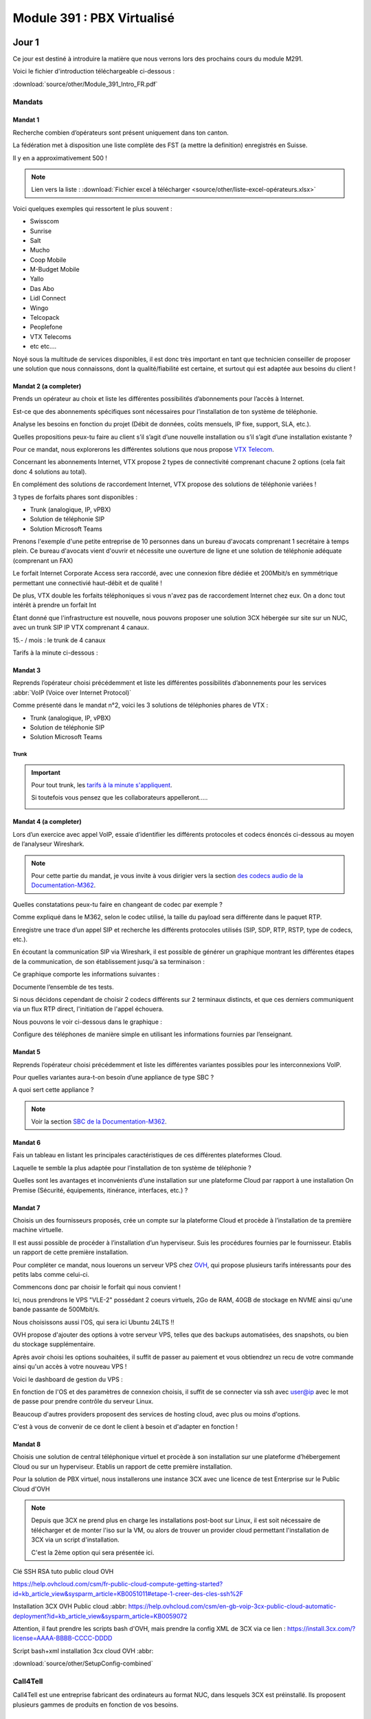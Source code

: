 ===============================
Module 391 : PBX Virtualisé
===============================



Jour 1
========

Ce jour est destiné à introduire la matière que nous verrons lors des prochains cours du module M291.

Voici le fichier d'introduction téléchargeable ci-dessous :

:download:`source/other/Module_391_Intro_FR.pdf`


Mandats
-----------

Mandat 1 
^^^^^^^^^^^^^^

Recherche combien d’opérateurs sont présent uniquement dans ton canton.

La fédération met à disposition une liste complète des FST (a mettre la definition) enregistrés en Suisse.

Il y en a approximativement 500 !

.. note::
    Lien vers la liste :
    :download:`Fichier excel à télécharger <source/other/liste-excel-opérateurs.xlsx>`

Voici quelques exemples qui ressortent le plus souvent :

- Swisscom 
- Sunrise 
- Salt 
- Mucho 
- Coop Mobile 
- M-Budget Mobile 
- Yallo 
- Das Abo 
- Lidl Connect 
- Wingo
- Telcopack
- Peoplefone 
- VTX Telecoms
- etc etc....

Noyé sous la multitude de services disponibles, il est donc très important en tant que technicien conseiller de proposer une solution que nous connaissons, dont la qualité/fiabilité est certaine, et surtout qui est adaptée aux besoins du client !


Mandat 2 (a completer)
^^^^^^^^^^^^^^^^^^^^^^^^^^

Prends un opérateur au choix et liste les différentes possibilités d’abonnements pour l’accès à Internet. 

Est-ce que des abonnements spécifiques sont nécessaires pour l’installation de ton
système de téléphonie. 

Analyse les besoins en fonction du projet (Débit de données, coûts mensuels,
IP fixe, support, SLA, etc.). 

Quelles propositions peux-tu faire au client s’il s’agit d’une nouvelle
installation ou s’il s’agit d’une installation existante ?


Pour ce mandat, nous explorerons les différentes solutions que nous propose `VTX Telecom <https://www.vtx.ch/>`_.

Concernant les abonnements Internet, VTX propose 2 types de connectivité comprenant chacune 2 options (cela fait donc 4 solutions au total).

.. image:: https://raw.githubusercontent.com/algues111/docs-cfc/main/docs/source/images/M391/vtx-internet.png



En complément des solutions de raccordement Internet, VTX propose des solutions de téléphonie variées !

3 types de forfaits phares sont disponibles :

- Trunk (analogique, IP, vPBX)
- Solution de téléphonie SIP
- Solution Microsoft Teams

Prenons l'exemple d'une petite entreprise de 10 personnes dans un bureau d'avocats comprenant 1 secrétaire à temps plein.
Ce bureau d'avocats vient d'ouvrir et nécessite une ouverture de ligne et une solution de téléphonie adéquate (comprenant un FAX)


Le forfait Internet Corporate Access sera raccordé, avec une connexion fibre dédiée et 200Mbit/s en symmétrique permettant une connectivié haut-débit et de qualité !

De plus, VTX double les forfaits téléphoniques si vous n'avez pas de raccordement Internet chez eux. On a donc tout intérêt à prendre un forfait Int


Étant donné que l'infrastructure est nouvelle, nous pouvons proposer une solution 3CX hébergée sur site sur un NUC, avec un trunk SIP IP VTX comprenant 4 canaux.

15.- / mois :  le trunk de 4 canaux

Tarifs à la minute ci-dessous :

.. image:: https://raw.githubusercontent.com/algues111/docs-cfc/main/docs/source/images/M391/forfait-min.png




Mandat 3 
^^^^^^^^^^^^

Reprends l’opérateur choisi précédemment et liste les différentes possibilités d’abonnements pour les services :abbr:`VoIP (Voice over Internet Protocol)`

Comme présenté dans le mandat n°2, voici les 3 solutions de téléphonies phares de VTX :

- Trunk (analogique, IP, vPBX)
- Solution de téléphonie SIP
- Solution Microsoft Teams


Trunk
~~~~~~~~~~~~~~


.. image:: https://raw.githubusercontent.com/algues111/docs-cfc/main/docs/source/images/M391/vtx-trunk-list.png


.. important::

    Pour tout trunk, les `tarifs à la minute s'appliquent <https://www.vtx.ch/zone1/>`_.

    Si toutefois vous pensez que les collaborateurs appelleront.....

    .. image:: https://raw.githubusercontent.com/algues111/docs-cfc/main/docs/source/images/M391/illimite-vtx.png

    

.. tabs::
   .. tab:: Analogique
      
        VTX propose des trunks analogiques, de 4 à 30 canaux en simultanés (jusqu'à 120 canaux sous devis) avec la location du matériel incluse.
        
        .. image:: https://raw.githubusercontent.com/algues111/docs-cfc/main/docs/source/images/M391/vtx-trunk-analogique.png


   .. tab:: SIP-IP

        En plus des trunks analogiques, VTX vend des trunks SIP, de 4 à 60 canaux en simultanés (jusqu'à 200 canaux sous devis) que vous pouvez gérer via une interface web.

        .. image:: https://raw.githubusercontent.com/algues111/docs-cfc/main/docs/source/images/M391/vtx-trunk-analogique.png

        
   .. tab:: vPBX

      En naviguant dans ce profil, nous voyons que nous l'avons configuré pour que :

Mandat 4 (a completer)
^^^^^^^^^^^^^^^^^^^^^^^^

Lors d’un exercice avec appel VoIP, essaie d’identifier les différents protocoles et codecs énoncés ci-dessous au moyen de l’analyseur Wireshark. 

.. note::

    Pour cette partie du mandat, je vous invite à vous dirigier vers la section `des codecs audio de la Documentation-M362 <https://docs-cfc.readthedocs.io/fr/latest/Documentation-M362.html#codecs-audio>`_.

Quelles constatations peux-tu faire en changeant de codec par exemple ? 

Comme expliqué dans le M362, selon le codec utilisé, la taille du payload sera différente dans le paquet RTP.



Enregistre une trace d’un appel SIP et recherche les différents protocoles utilisés (SIP, SDP, RTP, RSTP, type de codecs, etc.). 

En écoutant la communication SIP via Wireshark, il est possible de générer un graphique montrant les différentes étapes de la communication, de son établissement jusqu'à sa terminaison :

.. image:: https://raw.githubusercontent.com/algues111/docs-cfc/main/docs/source/images/M391/sip-g711-completed.png

Ce graphique comporte les informations suivantes :

.. tabs::

    .. tab:: Invitation SDP

        Négocie la teneur des données transférées (audio, vidéo, texte, message, application, etc.), ainsi que le format et le protocole de transport utilisés, et le port RTP.

      .. image:: https://raw.githubusercontent.com/algues111/docs-cfc/main/docs/source/images/M391/sdp-g711.png

      .. note::
          Le Type-101 spécifié dans les codecs audio correspond aux touches DTMF.


    .. tab::  Flux RTP 


        Envoie de paquets audio à travers ce protocole, ports aléatoires décidés dans 

    .. tab:: Contrôle du flux RTP via RTCP

        .. image:: https://raw.githubusercontent.com/algues111/docs-cfc/main/docs/source/images/M391/rtcp-g711.png


Documente l’ensemble de tes tests.

Si nous décidons cependant de choisir 2 codecs différents sur 2 terminaux distincts, et que ces derniers communiquent via un flux RTP direct, l'initiation de l'appel échouera.

Nous pouvons le voir ci-dessous dans le graphique :

.. image:: https://raw.githubusercontent.com/algues111/docs-cfc/main/docs/source/images/M391/sip-g722-g711-rejected.png




Configure des téléphones de manière simple en utilisant les informations fournies par l’enseignant.


Mandat 5 
^^^^^^^^^^^^


Reprends l’opérateur choisi précédemment et liste les différentes variantes possibles pour les interconnexions VoIP. 

Pour quelles variantes aura-t-on besoin d’une appliance de type SBC ? 

A quoi sert cette appliance ?

.. note::
    Voir la section `SBC de la Documentation-M362 <https://docs-cfc.readthedocs.io/fr/latest/Documentation-M362.html#sbc-session-board-controller>`_.


Mandat 6 
^^^^^^^^^^^^


Fais un tableau en listant les principales caractéristiques de ces différentes plateformes Cloud. 

Laquelle te semble la plus adaptée pour l’installation de ton système de téléphonie ? 

Quelles sont les avantages et inconvénients d’une installation sur une plateforme Cloud par rapport à une installation On Premise (Sécurité, équipements, itinérance, interfaces, etc.) ?


Mandat 7
^^^^^^^^^^^^^^

Choisis un des fournisseurs proposés, crée un compte sur la plateforme Cloud et procède à l’installation de ta première machine virtuelle. 

Il est aussi possible de procéder à l’installation d’un hyperviseur. Suis les procédures fournies par le fournisseur. Etablis un rapport de cette première installation.


Pour compléter ce mandat, nous louerons un serveur VPS chez `OVH <https://www.ovhcloud.com/fr/vps/>`_, qui propose plusieurs tarifs intéressants pour des petits labs comme celui-ci.

Commencons donc par choisir le forfait qui nous convient !

.. image:: https://raw.githubusercontent.com/algues111/docs-cfc/main/docs/source/images/M391/ovh-vps-tarifs.png




Ici, nous prendrons le VPS "VLE-2" possédant 2 coeurs virtuels, 2Go de RAM, 40GB de stockage en NVME ainsi qu'une bande passante de 500Mbit/s.

Nous choisissons aussi l'OS, qui sera ici Ubuntu 24LTS !!

.. image:: https://raw.githubusercontent.com/algues111/docs-cfc/main/docs/source/images/M391/ovh-paiement.png




OVH propose d'ajouter des options à votre serveur VPS, telles que des backups automatisées, des snapshots, ou bien du stockage supplémentaire.


.. image:: https://raw.githubusercontent.com/algues111/docs-cfc/main/docs/source/images/M391/ovh-options.png




Après avoir choisi les options souhaitées, il suffit de passer au paiement et vous obtiendrez un recu de votre commande ainsi qu'un accès à votre nouveau VPS !

Voici le dashboard de gestion du VPS :

.. image:: https://raw.githubusercontent.com/algues111/docs-cfc/main/docs/source/images/M391/ovh-options.png

En fonction de l'OS et des paramètres de connexion choisis, il suffit de se connecter via ssh avec user@ip avec le mot de passe pour prendre contrôle du serveur Linux.

Beaucoup d'autres providers proposent des services de hosting cloud, avec plus ou moins d'options.

C'est à vous de convenir de ce dont le client à besoin et d'adapter en fonction !





Mandat 8 
^^^^^^^^^^^^^^

Choisis une solution de central téléphonique virtuel et procède à son installation sur une
plateforme d’hébergement Cloud ou sur un hyperviseur. Etablis un rapport de cette première
installation.


Pour la solution de PBX virtuel, nous installerons une instance 3CX avec une licence de test Enterprise sur le Public Cloud d'OVH

.. note::
    Depuis que 3CX ne prend plus en charge les installations post-boot sur Linux, il est soit nécessaire de télécharger et de monter l'iso sur la VM, ou alors de trouver un provider cloud permettant l'installation de 3CX via un script d'installation. 

    C'est la 2ème option qui sera présentée ici.





Clé SSH RSA tuto public cloud OVH 

https://help.ovhcloud.com/csm/fr-public-cloud-compute-getting-started?id=kb_article_view&sysparm_article=KB0051011#etape-1-creer-des-cles-ssh%2F

Installation 3CX OVH Public cloud :abbr:
https://help.ovhcloud.com/csm/en-gb-voip-3cx-public-cloud-automatic-deployment?id=kb_article_view&sysparm_article=KB0059072

Attention, il faut prendre les scripts bash d'OVH, mais prendre la config XML de 3CX via ce lien : https://install.3cx.com/?license=AAAA-BBBB-CCCC-DDDD

Script bash+xml installation 3cx cloud OVH :abbr:

:download:`source/other/SetupConfig-combined`



Call4Tell
------------------

Call4Tell est une entreprise fabricant des ordinateurs au format NUC, dans lesquels 3CX est préinstallé.
Ils proposent plusieurs gammes de produits en fonction de vos besoins.


.. image:: https://raw.githubusercontent.com/algues111/docs-cfc/main/docs/source/images/M391/call4tell-products.png


NX32
^^^^^^^^^^^^^^^^^

Au labo, nous disposons d'un de leurs boîtiers NX32, étant l'entrée de gamme de l'entreprise.

Voici ses caractéristiques :

    - Software: 3CX pre installed (Debian)
    - CPU: Intel Atom
    - RAM: 4GB DDR3
    - Storage: 32GB EMMC
    - Ethernet ports: 2 (100Mbps speed)
    - HDMI port: 1
    - USB: 2* USB 2.0 for external storage or disaster recovery system
    - Form Factor: 165*165*40mm
    - Color: Blue
    - Warranty: 1 year


Web Interface
^^^^^^^^^^^^^^^^^^^^


En plus de 3CX, Call4Tell fournit une interface web administrative permettant de configurer plusieurs paramètres de l'appareil.


Question Bonus du jour :
----------------------------



Est-il possible d'avoir un trunk SIP Swisscom sur un 3CX installé dans le cloud ?

réponse :

Non, pas avec le SBC

Oui avec Enterprise SIP Cloud

https://documents.swisscom.com/product/filestore/lib/047dea54-3e19-43b0-a36e-9eed5af4f3b8/enterprise_sip_cloud_factsheet-fr.pdf?idxme=pex-search




Jour 2
===================


Mandat 1
------------------

Recherche quelles sont les différentes possibilités d’installation de ton système de 
téléphonie (On Premise, Cloud, machine physique, machine virtuelle…). 

Liste les avantages et les contraintes en fonction des différentes possibilités.

.. note::
    Pour ce mandat, nous utiliserons 3CX.

Il est possible de faire beaucoup de choses avec ce produit.

On premise
^^^^^^^^^^^^^^^^

Comme nous l'avons vu durant le jour 1, des sociétés telles que Call4Tell proposent des ordinateurs au format NUC avec 3CX préinstallé.


Cette solution peut être avantageuse pour les clients n'ayant pas d'hyperviseur ou de serveurs mais souhaitant garder un appareil sur site.
Cela demande cependant un cout unique de départ important (à partir de 300.-).

Selon les marques, modèles, gammes, il est important d'établir précisément les besoins du client pour lui proposer la solution la plus adéquate.

Cloud / Cloud d'entreprise
^^^^^^^^^^^^^^^^^^^^^^^^^^^^

De nouveau, nous avons exploré cette possibilité lors du jour 1 et de l'installation de 3CX sur le Public Cloud d'OVH.

Cette solution est envisageable pour les entreprises ayant déjà des services hébergés dans le cloud (Azure VMs, Infomaniak, Amazon etc..) ou pour les clients n'ayant ni le souhait ni la place d'avoir d'équipements informatiques sur site.
Selon les hébergeurs, il est possible de choisir une facturation mensuelle ou par heure, ce choix dépendant exclusivement des besoins du client.

L'entreprise mandatée pourrait aussi très bien proposer d'héberger ces solutions dans son propre cloud et proposer des forfaits avantageux ainsi qu'une gestion centralisée des services proposés au client.


.. image:: https://raw.githubusercontent.com/algues111/docs-cfc/main/docs/source/images/M391/cloud1.png



Virtualisation
^^^^^^^^^^^^^^^^

Puisque 3CX propose une image linux personnalisée, il est tout à fait envisageable de la virtualiser dans un hyperviseur. Cela est même officiellement supporté dans la documentation de 3CX.

Pour les clients disposant d'ores et déjà d'un serveur ayant les fonctionnalités et ressources nécessaires pour une VM de plus.
Cette solution n'est pas recommandé si le client ne possède pas cette infrastructure, car le coût de départ unique serait bien trop élevé !





Conclusion
^^^^^^^^^^^^^^

Toutes ces solutions permettent aux techniciens d'avoir une approche granulaire de ce dont le client nécessite.

Le plus important reste donc d'être à l'écoute de ce dernier et de lui proposer certains services en fonction.


Mandat 2 
------------

Établir une checklist reprenant les différents thèmes du point précédent afin de pouvoir 
fixer précisément les besoins du client final (choix des terminaux, gestion de la sécurité, …). 

Etablir également un schéma de l’installation et un inventaire du matériel installé (SN, MAC address, version 
de firmware, …). Utiliser un système de gestion de mots de passes spécifiques afin de les répertorier


De nos jours, la sécurité est un aspect fondamental de toute infrastructure informatique, évoluant tous les jours.

Toutefois, certains principes fondamentaux régissent les règles de la séurité informatique.


Menaces pour la VoIP
^^^^^^^^^^^^^^^^^^^^^^^^

Étant un composant non négligeable d'une infrastructure d'entreprise, la VoIp est aussi soumise à des menaces, failles de sécurité et autres...

Voici les 10 menaces principales auxquelles elle doit faire face :

.. image:: https://raw.githubusercontent.com/algues111/docs-cfc/main/docs/source/images/M391/voip-threats.jpeg




CIA Triad et autres principes
^^^^^^^^^^^^^^^^^^^^^^^^^^^^^^^^^^

La triad CIA a déjà été évoqué dans des modules précédents.

Elle est composé de 3 principes :

#. La confidentialité : L'information n'est disponible seulement pour les personnes autorisées.
#. L'intégrité : L'information n'a pas été modifiée / altérée sans autorisation.
#. La disponibilité : L'information est stockée, accessible et disponible en tout temps.


.. image:: https://raw.githubusercontent.com/algues111/docs-cfc/main/docs/source/images/M391/cia-triad.png



A ce triangle se rajoute 4 autres concepts importants qu'on applique aussi à la téléphonie IP :

.. tabs::

    .. tab:: L'authentification
        
        Garantir l’identité de l’usager qui envoie le message dans le cadre de la ToIP, cette propriété permet par exemple à un serveur de vérifier qu’il fournit le service à l’usager légitime


    .. tab:: La non-répudiation

        La non répudiation des données nécessite l’archivage des données échangées.


        Dans le cadre de la ToIP, cette propriété permet d’associer une communication à une personne de manière certaine


    .. tab:: Le non rejeu

      Éviter de mémoriser puis de réinjecter les données dans le réseau.
      

      Dans le cadre de la ToIP, cette propriété permet de ne pas pouvoir rejouer des échanges protocolaires par une personne tierce souhaitant accéder au service

    .. tab:: L'anonymat

      Capacité du système à masquer l’identité de l’usager.
      

      Dans le cadre de la ToIP, cette propriété peut se traduire par le masquage de l’identité de l’appelant



Bonnes pratiques (a completer)
^^^^^^^^^^^^^^^^^^^^^^^^^^^^^^^^

Activation de protocoles sécurisés : 
~~~~~~~~~~~~~~~~~~~~~~~~~~~~~~~~~~~~~~~~



- SIPS (SIP Secure) : utilise TLS

If a SIP User Agent, UA1, wants to establish a secure SIP session with UA2:

UA1 contacts proxy server1 requesting a TLS session along with a session invitation for UA2. The proxy server provides a public certificate and UA1 validates it. UA1 and proxy server1 exchange session keys to encrypt/decrypt data for that particular session.
Proxy server1 forwards the session invitation to the next proxy server using a TLS session or IPSec mechanism.
UA1 and proxy server2 authenticate over TLS. The same procedure is repeated till the last hop ensuring SIP over TLS is used end-to-end.
The secured session between UA1 and UA2 is now established.


- SRTP (Secure RTP)


Schéma de principe communication VoIP sécurisée :

.. image:: https://raw.githubusercontent.com/algues111/docs-cfc/main/docs/source/images/M391/sips-srtp.png



Schéma réseau
~~~~~~~~~~~~~~~~~~~~~~~~~~~~~~

Que ce soit un schéma de principe ou un schéma réseau détaillé, cela est très utile pour comprendre le concept de l'infrastructure et intervenir rapidement et efficacement.

Le schéma devrait donc comprendre :

- Les noms des appareils (nom dns local, la marque, le modèle...)
- Les adresses IP / MAC des appareils ou des interfaces
- Le VLAN utilisé
- Les liens physiques et la technologie (CUC ou Fibre Optique)
- 



Inventaire du parc informatique
~~~~~~~~~~~~~~~~~~~~~~~~~~~~~~~~~~~~~

- Liste des équipements installés chez le client (marque, modèle...)
- Versions de firmware / OS
- N° de série
- Adresse MAC



Gestion des mots de passe
~~~~~~~~~~~~~~~~~~~~~~~~~~


Bitwarden, proton, keepass, lastpass.....



Décommissionnement
~~~~~~~~~~~~~~~~~~~~~~~~~~~~~~~~



Exigences de matériel
^^^^^^^^^^^^^^^^^^^^^^^^


En plus des exigences de sécurité, il peut également avoir des exigences liées au matériel et à sa 
conception, notamment pour des terminaux spéciaux comme :

- **Les terminaux ATEX** : prévenir des explosions en garantissant que les équipements utilisés dans les environnements dangereux sont conçus et construits de manière à minimiser les risques


- **Les terminaux antibactériens** : le but du matériau utilisé est d’empêcher le développement et la prolifération des bactéries. Ce genre de terminaux peut être utilisé dans les hôtels ou les hôpitaux



Mandat 3
--------------------
Recherche les différentes fonctionnalités disponibles sur ton système et fait un 
comparatif avec un autre système de ton choix, comme, par exemple un système hébergé chez un 
opérateur ou un fournisseur. Quels sont les avantages et les inconvénients des systèmes proposés ? 
Quels sont les coûts liés au système choisi ? Quel système te semble être le plus approprié ?





Fonctionnalités d'un système de téléphonie 
^^^^^^^^^^^^^^^^^^^^^^^^^^^^^^^^^^^^^^^^^^^^

gestion ds droits utilisateurs (opérateurs de groupe, administrateurs etc..)

Api... système d'hotellerie, CRM, interphonie, alarmes....


- **Gestion des appels, renvois, déviations, …**
- **Gestion de présence (disponible, absent, ne pas déranger, …)**
- Gestion de parking d’appels
- **Groupes d’appels**
- Système d’auto-attendant avec gestion d’agents et de files d’attentes
- Gestion de la musique d’attente
- Gestion d’annonces et de messages vocaux
- Gestion des utilisateurs, permissions, droits, … (opérateurs de groupes côté client)
- **Gestion de systèmes IVR**
- Intégration de système tiers
- Gestion des fax
- **Gestion de la connectivité SIP avec l’opérateur, gestion des codecs**
- Gestion de système de visio-conférence
- Gestion d’une messagerie ou d’un chat interne
- Gestion et attribution des numéros externes aux utilisateurs
- Gestion de calendrier et de fonctions automatisées
- Gestion de l’enregistrement des appels
- …

Certaines fonctionnalités sont considérées comme "basiques", ce qui veut dire qu'elles sont généralement intégrées par défaut dans les systèmes de téléphonie.

Ce sont par exemple les fonctionnalités en gras dans a liste ci-dessus.


3CX vs Swisscom
^^^^^^^^^^^^^^^^


3CX propose énormément de fonctionnalités au sein de son système, permettant donc une grande flexibilité par rapport aux demandes parfois exotiques des clients.

Cependant, combien coûte réellement une infrastructure 3CX par rapport à une solution hosted chez Swisscom par exemple ?
Quels sont les avantages et les inconvénients ?



Tarifs Swisscom
~~~~~~~~~~~~~~~~


.. admonition:: Information

    Pour essayer de faire un comparatif concret des 2 systèmes, nous allons imaginer un bureau d'études avec 10 utilisateurs finaux.
    Au total, le bureau passe 10 heures au téléphone par moi.

    1 appel sur 2 est émetteur donc cela revient à 5 heures facturées.

SBC hosted telephony :

Appels standards Suisse mobiles et fixes illimité : 22.-/mois par utilisateur
Apels standards Suisse mobiles et fixes à la minute : 12.-/ mois par utilisateur + 0,08ct la minute pour mobiles / 0,30 ct la minute pour fixes

220.- par mois pour le forfait illimité.

144.- par mois au moins cher. 


3CX Pro :

Pour 10 utilisateurs, 205.- sont facturés par an. ce qui revient à 1,708.- par utilisateur par mois.

Cependant, il faut un trunk pour que les utilisateurs puissent appeler des numéros externes.
Pour cela, nous allons choisir un trunk avec 2 canaux, ce qui est suffisant pour une entreprise de 10 personnes.

15chf par mois pour 10 numeros

0.- pour les canaux.

0,03chf par minute réseau mobile
0,25chf par minute réseau fixe

Au plus cher, le coût serait de 90.- par mois pour les communications émises !

Si nous regroupons cela avec la licence 3CX, cela revient à 107,08.- par mois maximum.



Conclusion
******************

Dans ce cas, 3CX pro revient moins cher que Swisscom Hosted Telephony.

Au final, pour comparer réellement deux solutions, il est nécessaire de faire des calculs en fonction du nombre d'utilisateurs, du nombre d'appels simultanés et du temps passé au téléphone au total par mois.

Ce calcul dégrossira une bonne partie des coûts réels par solution proposée.  


Avantages et inconvénients
~~~~~~~~~~~~~~~~~~~~~~~~~~~

Mais les coûts ne sont pas toujours l'élément décisif d'une solution, qu'elle soit téléphonique, informatique ou autre.

Pour compléter le comparatif 









Mandat 4 A TESTER DERNIER JOUR
----------------------------------

Recherche les différentes possibilités d’interaction de ton système avec des systèmes tiers 
et recherche également les caractéristiques des paramètres de ton système, s’ils sont disponibles.
Réalise également une intégration d’un système tiers (Annuaire, CRM, …) avec ton serveur de 
communication et test le bon fonctionnement de cette intégration


Aujourd'hui, de plus en plus de logiciels proposent des APIs ou des middlewares permettant une intégration facilitée avec d'autres softwares.

Cela donnant donc beaucoup de possibilités pour centraliser et regrouper des services entre eux.


Ci-desous quelques exemples de services ou softwares s'intégrant avec 3CX.


.. image:: https://raw.githubusercontent.com/algues111/docs-cfc/main/docs/source/images/M391/3cx-integrations.jpeg


- Gestion des utilisateurs internes (extensions) et intégration de calendriers et de contacts 
avec Microsoft, Google, …
- Interaction avec des outils de CRM, par exemple, Salesforce, Zendesk, Freshdesk, Bitrix, 
Odoo, …
- Interaction avec des outils hôteliers comme Fidelio, Mitel, …
- Interaction avec Teams
- Interaction avec des systèmes de messagerie instantanée comme WhatsApp, services SMS, …

greffer chat 3cx dans un site web et meem faire des appels audio/video

- Interaction avec les réseaux sociaux comme Facebook, …
- Interaction avec des systèmes de taxation comme Easytax, …

existe quasi plus, pour dispatcher les couts des forfaits telephonques par secteur departement

- Interaction avec des systèmes d’alarmes ou d’appel malade, comme Siemens, Tyco, GETS, …



Mandat 5
-----------

Les constructeurs de terminaux mettent souvent à disposition des :abbr:`RPS (Redirection and Provisioning Service)` pour centraliser et simplifier la gestion des terminaux.

Selon les licences et les providers, un RPS permet notamment :

- Gestion basique des terminaux
- Gestion avancée des terminaux
- Possibilités de mise à jour à distance des terminaux
- Possibilités de redémarrage à distance des terminaux
- Indication du système de téléphonie sur lequel un terminal doit être affecté
- Gestion de comptes VoIP
- Journaux d’événements
- Diagnostics
- Connectivité avec des systèmes tiers au moyen d’API’s (Application Program Interface) 


L'utilisation d'un RPS est donc un avantage à la fois pour le technicien et pour le client, car il limite les déplacements et donc les frais qui les entourent !
C'est un gain de temps considérable.0

Voici une liste non-exhaustives de fournisseurs proposant un serveur RPS.


- `Grandstream : <https://www.gdms.cloud/login>`_
- `Yealink : <https://dm.yealink.com>`_
- `Snom : <https://sraps.snom.com/>`_
- `Fanvil : <https://fanvil.com/products/fdms/20220322/7307.html>`_


Schéma RPS :

.. image:: https://raw.githubusercontent.com/algues111/docs-cfc/main/docs/source/images/M391/schema-rps.jpeg



172.16.101.2

attention Call4tell interfaces Ethernet inversées !!

De gauche à droite : interface 2 puis interface 1 (contre-intuitif) pour le nx32 seulement

Setup classique de montage de volume linux à faire lors de l'installation

capture d'écran pour LVM

Choisir SBC ou System en focntion


.. image:: https://raw.githubusercontent.com/algues111/docs-cfc/main/docs/source/images/M362/3cx-CLI.png


ATTENTION, CHOISIR TIMEZONE PARIS CAR SUISSE PROBLEMES

Jour 3
===============


Il est possible d'accéder à la console du linux 3cx via une web console :

.. image:: https://raw.githubusercontent.com/algues111/docs-cfc/main/docs/source/images/M391/console-3cx.png


Adlocal1$$
root Pa$$w0rd

commencer extensions a partir de 200 car numero durgences dans la 1ère centaine

accès shell linux 3cx :

apt-get update (mettre a jour la liste des paquets)
apt-get upgrade (mettre a jour les paquets comportant des upgrades)
apt-get install <package> (ici ntp et net-tools (déjà installé))

bonne pratique :

sudo adduser arthur

sudo usermod arthur -aG  sudo 
sudo usermod arthur -aG phonesystem

vérifier l'apartenance aux groupes : groups arthur 


sous debian 10 : cd /etc/network/ && sudo nano interfaces

enp2so static
address 172.16.201.32
netmask 255.255.255.0 
gateway 172.16.201.1
dns-nameservers 172.16.201.1 1.1.1.1 1.0.0.1 9.9.9.9


sshd_config :

ne pas autoriser l'accès en ssh pour l'user root
limiter les attemtps failures



puisque problemes avec le dns, changer le record A / PTR pour pointer vers l'ip local (soit sur le routeur soit sur le serveur dns (ici windows serveur servoce dns))

Après avoir fait cela, nous pouvons sur Windows effacer le cache DNS et ainsi récupérer les nouveaux enregistrements A du serveur DNS local !



.. image:: https://raw.githubusercontent.com/algues111/docs-cfc/main/docs/source/images/M391/options-3cx.png
    
     : changer le nom des status (traduire en francais)

.. note:: 
    Sous la V20, les utilisateurs peuvent changer eux-mêmes ces status



Forcer le 3CX Phone System EN ou HORS heures bureau : plus disponible sur la V20, car plus d'horaires systèmes mais par départements


Faire attention aux adresses mails pour le reporting (par défaut, l'addresse de la première extension créée est enregistrée)
Le mieux est de désactiver la notification de création d'une nouvelle extension.

Activer seulement ce qui est adéquat.


Permettre de changer les modèles d'envoi de mails mais attention aux appels de variables systèmes



Paramètres généraux 
------------------------

Opérateur 6000 (en général la secrétaire mais par défaut le propriétaire système)
suppression utiliasteur refusée si défini en tant qu'opérateur

Rajouter les numéros d'urgence : c'est une whitelist.


Sécurité 
---------------

Comme tout appareil en réseau, le 3CX (hébergé par le NX96) a besoin de sécurité, que nous parametrons via la section "Scéurité" dans l'interface web admin de la V18.


Antipiratage 
^^^^^^^^^^^^^^

Permet de définir des règles sur le comportement du 3CX en cas d'attaques.

Best practices :

Temps blacklist x100 (8640000) et failed attempts maximum 5 to 3

.. image:: https://raw.githubusercontent.com/algues111/docs-cfc/main/docs/source/images/M391/anti-piratage.png




Codes pays autorisés
^^^^^^^^^^^^^^^^^^^^^^

Afin de limiter les spams, les appels surtaxés etc... Nous pouvons définir une liste précise des pays ou régions autorisées.

Dans notre cas, il est utile de ne seulement autoriser les appels provenants de Suisse


.. image:: https://raw.githubusercontent.com/algues111/docs-cfc/main/docs/source/images/M391/codes-pays-autorises.png

.. tip::
    International Freephone number pour les n° de support 0 0800 internationaux.



Restrictions de la console 
^^^^^^^^^^^^^^^^^^^^^^^^^^^^^^^^

Comme une console est dispomible à travers la web interface, il est nécessaire d'y restreindre l'accès au maximum pour prévenir les ataques et les intrusions malveillantes.

Best practices :

Autoriser seulement ladresse ip publique du bureau (pour le management offsite)

Mails
-----------

Options
----------


Sauvegardes 
----------------

Afin de garantir un RTO optimal, il est nécessaire de sauvegarder notre système de manière fiable et sécurisée.

.. image:: https://raw.githubusercontent.com/algues111/docs-cfc/main/docs/source/images/M391/backup-folder.png


Planifier les sauvegardes avec une rétention d'environ 7 jours
Choisir ce que nous voulons sauvegarder

.. warning:: 
    Eviter de backup les enregistrements chez soi car prend de la place. Plutot a faire chez le client.   


Mandat 1
-------------

En présence d’une appliance physique, rechercher les limitations et les possibilités 
d’extensions du système de téléphonie.


Cartes FXO : cartes de ligne analogique (branché sur le port ATA du routeur par exemple)
Cartes PRI : primaires : 30 canaux ISDN (possibilité de mettre des modules médias EIP)
Cartes BRI-T : raccordement de base ISDN

Cartes FXS : cartes terminales analogique (a partir de 16, rappatrié sur un panel en plus)
Cartes DSI : numérique propriétaire Mitel par exemple
Cartes BR-S 
Cartes BRI-S

Cartes DSP
Cartes EIP : Si besoin de plus de ressources
Cartes TAX : taxation, peu répamndu

Cartes d'extensions pour ventilations, PSU 48V, alimentation redondante.


Gestion FAX, seulement sur CPU 2


Aujourd'hui, de moins en moins de PBX physiques tels que Mitel, Siemens ou autres sont installés chez le client.
Ces systèmes restent cependant maintenus bien que nous passons à des solutions virtualisées plus légères, rapides et simples à mettre en place.


Chez 3CX, il est toujours possible d'intégrer des postes analogiques, il faudra seulement acheter un ATA à part (ici `Grandstream HT802 <https://www.grandstream.com/products/gateways-and-atas/analog-telephone-adaptors/product/ht802>`_)

.. image:: https://raw.githubusercontent.com/algues111/docs-cfc/main/docs/source/images/M391/HT802.jpeg




Il existe aussi des appliances intégrant directement des ports FXS, permettant donc une simplicité de déploiement pour les terminaux analogiques. (`NX64 AiO <https://www.call4tel.com/voip-gateways/aio-nx64/>`_)

.. image:: https://raw.githubusercontent.com/algues111/docs-cfc/main/docs/source/images/M391/AiO.png



Mandat 2
-------------

Rechercher si cette fonctionnalité est disponible sur votre système de téléphonie et si 
elle nécessite une licence particulière. Procéder à l’installation et la configuration de cette 
fonctionnalité.



Flexibilité des postes de travail (terminaux en mode enregistrement)


Chez 3CX : Hotdesking

Les terminaux sont gérés sur cette interface car non attriubé à une extension spécifique

.. image:: https://raw.githubusercontent.com/algues111/docs-cfc/main/docs/source/images/M391/hotdesking.png


Il faut cependant attribuer les droits de hotdesking aux utilisateurs


Dans utilisateurs -> <user> -> options -> onglet "options"

.. image:: https://raw.githubusercontent.com/algues111/docs-cfc/main/docs/source/images/M391/hotdesking-user.png


"*77" pour activer le hotdesking puis le secure pin de l'utilisateur (pin de la messagerie vocale)

.. image:: https://raw.githubusercontent.com/algues111/docs-cfc/main/docs/source/images/M391/secure-pin-user.png


.. admonition:: Cas concret

    En voulant paramétrer un Yealink T46G, nous nou ssommes rendus compte qu'il était déjà enregistré auprès du RSP de Swisscom.
    Nous avons donc du le supprimer du RPS en question.

    Pour cela nous sommes passés par l'interface Yealink et non Swisscom, pour plus de simplicité et de réactivité.
    Il faut cependant un compte partenaire Yealink, la MAC address ainsi que le S/N, et un RPS déjà configuré chez Yealink.

